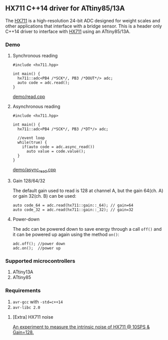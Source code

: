 ** HX711 C++14 driver for ATtiny85/13A
The [[file:datasheet.pdf][HX711]] is a high-resolution 24-bit ADC designed for weight scales and other applications that interface with a bridge sensor. This is a header only C++14 driver to interface with  [[file:datasheet.pdf][HX711]] using an ATtiny85/13A.

*** Demo
**** Synchronous reading
#+BEGIN_SRC C++
#include <hx711.hpp>

int main() {
  hx711::adc<PB4 /*SCK*/, PB3 /*DOUT*/> adc;
  auto code = adc.read();
}
#+END_SRC
[[file:demo/read.cpp][demo/read.cpp]]

**** Asynchronous reading
#+BEGIN_SRC C++
#include <hx711.hpp>

int main() {
  hx711::adc<PB4 /*SCK*/, PB3 /*DT*/> adc;

  //event loop
  while(true) {
    if(auto code = adc.async_read())
      auto value = code.value();
  }
}
#+END_SRC
[[file:demo/async_read.cpp][demo/async_read.cpp]]

**** Gain 128/64/32
The default gain used to read is 128 at channel A, but the gain 64(ch. A) or gain 32(ch. B) can be used:
#+BEGIN_SRC C++
auto code_64 = adc.read(hx711::gain::_64); // gain=64
auto code_32 = adc.read(hx711::gain::_32); // gain=32
#+END_SRC

**** Power-down
The adc can be powered down to save energy through a call ~off()~ and it can be powered up again using the method ~on()~:
#+BEGIN_SRC C++
adc.off(); //power down
adc.on();  //power up
#+END_SRC

*** Supported microcontrollers
:PROPERTIES:
:CUSTOM_ID: supported_microcontrollers
:END:
1. ATtiny13A
2. ATtiny85

*** Requirements
1. ~avr-gcc~ with ~-std=c++14~
2. ~avr-libc 2.0~

**** [Extra] HX711 noise
[[file:extra/noise/adc_noise.org][An experiment to measure the intrinsic noise of HX711 @ 10SPS & Gain=128.]]
